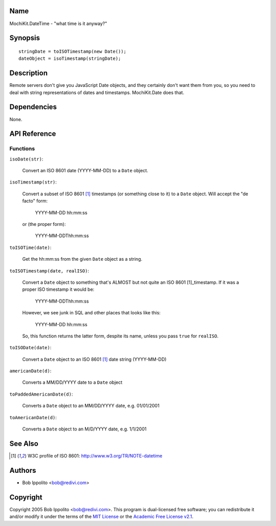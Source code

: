 .. title:: MochiKit.DateTime - "what time is it anyway?"

Name
====

MochiKit.DateTime - "what time is it anyway?"


Synopsis
========

::

   stringDate = toISOTimestamp(new Date());
   dateObject = isoTimestamp(stringDate);


Description
===========

Remote servers don't give you JavaScript Date objects, and they certainly
don't want them from you, so you need to deal with string representations
of dates and timestamps.  MochiKit.Date does that.


Dependencies
============

None.


API Reference
=============

Functions
---------

``isoDate(str)``:

    Convert an ISO 8601 date (YYYY-MM-DD) to a ``Date`` object.


``isoTimestamp(str)``:

    Convert a subset of ISO 8601 [1]_ timestamps (or something close to it)
    to a ``Date`` object.  Will accept the "de facto" form:

        YYYY-MM-DD hh:mm:ss

    or (the proper form):

        YYYY-MM-DDThh:mm:ss


``toISOTime(date)``:

    Get the hh:mm:ss from the given ``Date`` object as a string.


``toISOTimestamp(date, realISO)``:

    Convert a ``Date`` object to something that's ALMOST but not quite an
    ISO 8601 [1]_timestamp.  If it was a proper ISO timestamp it would be:

        YYYY-MM-DDThh:mm:ss

    However, we see junk in SQL and other places that looks like this:

        YYYY-MM-DD hh:mm:ss

    So, this function returns the latter form, despite its name, unless
    you pass ``true`` for ``realISO``.


``toISODate(date)``:

    Convert a ``Date`` object to an ISO 8601 [1]_ date string (YYYY-MM-DD)


``americanDate(d)``:

    Converts a MM/DD/YYYY date to a ``Date`` object


``toPaddedAmericanDate(d)``:

    Converts a ``Date`` object to an MM/DD/YYYY date, e.g. 01/01/2001


``toAmericanDate(d)``:

    Converts a ``Date`` object to an M/D/YYYY date, e.g. 1/1/2001


See Also
========

.. [1] W3C profile of ISO 8601: http://www.w3.org/TR/NOTE-datetime


Authors
=======

- Bob Ippolito <bob@redivi.com>


Copyright
=========

Copyright 2005 Bob Ippolito <bob@redivi.com>.  This program is dual-licensed
free software; you can redistribute it and/or modify it under the terms of the
`MIT License`_ or the `Academic Free License v2.1`_.

.. _`MIT License`: http://www.opensource.org/licenses/mit-license.php
.. _`Academic Free License v2.1`: http://www.opensource.org/licenses/afl-2.1.php
